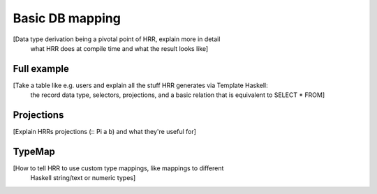Basic DB mapping
=================

[Data type derivation being a pivotal point of HRR, explain more in detail
 what HRR does at compile time and what the result looks like]


Full example
------------

[Take a table like e.g. users and explain all the stuff HRR generates via Template Haskell:
 the record data type, selectors, projections, and a basic relation that is equivalent to SELECT * FROM]


Projections
-----------

[Explain HRRs projections (:: Pi a b) and what they're useful for]


TypeMap
--------

[How to tell HRR to use custom type mappings, like mappings to different
  Haskell string/text or numeric types]
